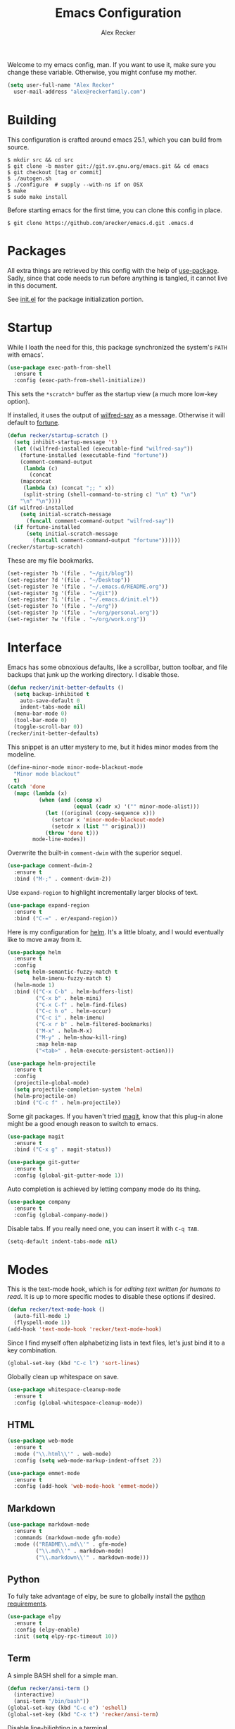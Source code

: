 #+TITLE: Emacs Configuration
#+AUTHOR: Alex Recker

Welcome to my emacs config, man.  If you want to use it, make sure you
change these variable.  Otherwise, you might confuse my mother.

#+BEGIN_SRC emacs-lisp
  (setq user-full-name "Alex Recker"
	user-mail-address "alex@reckerfamily.com")
#+END_SRC

* Building

  This configuration is crafted around emacs 25.1, which you can build
  from source.

  #+BEGIN_EXAMPLE
    $ mkdir src && cd src
    $ git clone -b master git://git.sv.gnu.org/emacs.git && cd emacs
    $ git checkout [tag or commit]
    $ ./autogen.sh
    $ ./configure  # supply --with-ns if on OSX
    $ make
    $ sudo make install
  #+END_EXAMPLE

  Before starting emacs for the first time, you can clone this config
  in place.

  #+BEGIN_EXAMPLE
    $ git clone https://github.com/arecker/emacs.d.git .emacs.d
  #+END_EXAMPLE

* Packages

  All extra things are retrieved by this config with the help of
  [[https://github.com/jwiegley/use-package][use-package]].  Sadly, since that code needs to run before anything
  is tangled, it cannot live in this document.

  See [[file:init.el][init.el]] for the package initialization portion.

* Startup

  While I loath the need for this, this package synchronized the
  system's =PATH= with emacs'.

  #+BEGIN_SRC emacs-lisp
    (use-package exec-path-from-shell
      :ensure t
      :config (exec-path-from-shell-initialize))
  #+END_SRC

  This sets the =*scratch*= buffer as the startup view (a much more
  low-key option).

  If installed, it uses the output of [[https://pypi.python.org/pypi/wilfred-say][wilfred-say]] as a message.
  Otherwise it will default to [[https://en.wikipedia.org/wiki/Fortune_(Unix)][fortune]].

  #+BEGIN_SRC emacs-lisp
    (defun recker/startup-scratch ()
      (setq inhibit-startup-message 't)
      (let ((wilfred-installed (executable-find "wilfred-say"))
	    (fortune-installed (executable-find "fortune"))
	    (comment-command-output
	     (lambda (c)
	       (concat
		(mapconcat
		 (lambda (x) (concat ";; " x))
		 (split-string (shell-command-to-string c) "\n" t) "\n")
		"\n" "\n"))))
	(if wilfred-installed
	    (setq initial-scratch-message
		  (funcall comment-command-output "wilfred-say"))
	  (if fortune-installed
	      (setq initial-scratch-message
		    (funcall comment-command-output "fortune"))))))
    (recker/startup-scratch)
  #+END_SRC

  These are my file bookmarks.

  #+BEGIN_SRC emacs-lisp
    (set-register ?b '(file . "~/git/blog"))
    (set-register ?d '(file . "~/Desktop"))
    (set-register ?e '(file . "~/.emacs.d/README.org"))
    (set-register ?g '(file . "~/git"))
    (set-register ?i '(file . "~/.emacs.d/init.el"))
    (set-register ?o '(file . "~/org"))
    (set-register ?p '(file . "~/org/personal.org"))
    (set-register ?w '(file . "~/org/work.org"))
  #+END_SRC

* Interface

  Emacs has some obnoxious defaults, like a scrollbar, button toolbar,
  and file backups that junk up the working directory.  I disable
  those.

  #+BEGIN_SRC emacs-lisp
    (defun recker/init-better-defaults ()
      (setq backup-inhibited t
	    auto-save-default 0
	    indent-tabs-mode nil)
      (menu-bar-mode 0)
      (tool-bar-mode 0)
      (toggle-scroll-bar 0))
    (recker/init-better-defaults)
  #+END_SRC

  This snippet is an utter mystery to me, but it hides minor modes
  from the modeline.

  #+BEGIN_SRC emacs-lisp
    (define-minor-mode minor-mode-blackout-mode
      "Minor mode blackout"
      t)
    (catch 'done
      (mapc (lambda (x)
              (when (and (consp x)
                         (equal (cadr x) '("" minor-mode-alist)))
                (let ((original (copy-sequence x)))
                  (setcar x 'minor-mode-blackout-mode)
                  (setcdr x (list "" original)))
                (throw 'done t)))
            mode-line-modes))
  #+END_SRC

  Overwrite the built-in =comment-dwim= with the superior sequel.

  #+BEGIN_SRC emacs-lisp
    (use-package comment-dwim-2
      :ensure t
      :bind ("M-;" . comment-dwim-2))
  #+END_SRC

  Use =expand-region= to highlight incrementally larger blocks of
  text.

  #+BEGIN_SRC emacs-lisp
    (use-package expand-region
      :ensure t
      :bind ("C-=" . er/expand-region))
  #+END_SRC

  Here is my configuration for [[https://github.com/emacs-helm/helm][helm]].  It's a little bloaty, and I
  would eventually like to move away from it.

  #+BEGIN_SRC emacs-lisp
    (use-package helm
      :ensure t
      :config
      (setq helm-semantic-fuzzy-match t
            helm-imenu-fuzzy-match t)
      (helm-mode 1)
      :bind (("C-x C-b" . helm-buffers-list)
             ("C-x b" . helm-mini)
             ("C-x C-f" . helm-find-files)
             ("C-c h o" . helm-occur)
             ("C-c i" . helm-imenu)
             ("C-x r b" . helm-filtered-bookmarks)
             ("M-x" . helm-M-x)
             ("M-y" . helm-show-kill-ring)
             :map helm-map
             ("<tab>" . helm-execute-persistent-action)))

    (use-package helm-projectile
      :ensure t
      :config
      (projectile-global-mode)
      (setq projectile-completion-system 'helm)
      (helm-projectile-on)
      :bind ("C-c f" . helm-projectile))
  #+END_SRC

  Some git packages.  If you haven't tried [[https://magit.vc/][magit]], know that this
  plug-in alone might be a good enough reason to switch to emacs.

  #+BEGIN_SRC emacs-lisp
    (use-package magit
      :ensure t
      :bind ("C-x g" . magit-status))

    (use-package git-gutter
      :ensure t
      :config (global-git-gutter-mode 1))
  #+END_SRC

  Auto completion is achieved by letting company mode do its thing.

  #+BEGIN_SRC emacs-lisp
    (use-package company
      :ensure t
      :config (global-company-mode))
  #+END_SRC

  Disable tabs.  If you really need one, you can insert it with =C-q TAB=.

  #+BEGIN_SRC emacs-lisp
    (setq-default indent-tabs-mode nil)
  #+END_SRC

* Modes

  This is the text-mode hook, which is for /editing text written for
  humans to read/. It is up to more specific modes to disable these
  options if desired.

  #+BEGIN_SRC emacs-lisp
    (defun recker/text-mode-hook ()
      (auto-fill-mode 1)
      (flyspell-mode 1))
    (add-hook 'text-mode-hook 'recker/text-mode-hook)
  #+END_SRC

  Since I find myself often alphabetizing lists in text files, let's
  just bind it to a key combination.

  #+BEGIN_SRC emacs-lisp
    (global-set-key (kbd "C-c l") 'sort-lines)
  #+END_SRC

  Globally clean up whitespace on save.

  #+BEGIN_SRC emacs-lisp
    (use-package whitespace-cleanup-mode
      :ensure t
      :config (global-whitespace-cleanup-mode))
  #+END_SRC

** HTML

   #+BEGIN_SRC emacs-lisp
     (use-package web-mode
       :ensure t
       :mode ("\\.html\\'" . web-mode)
       :config (setq web-mode-markup-indent-offset 2))

     (use-package emmet-mode
       :ensure t
       :config (add-hook 'web-mode-hook 'emmet-mode))
   #+END_SRC

** Markdown

   #+BEGIN_SRC emacs-lisp
     (use-package markdown-mode
       :ensure t
       :commands (markdown-mode gfm-mode)
       :mode (("README\\.md\\'" . gfm-mode)
              ("\\.md\\'" . markdown-mode)
              ("\\.markdown\\'" . markdown-mode)))
   #+END_SRC

** Python

   To fully take advantage of elpy, be sure to globally install the
   [[file:requirements.txt][python requirements]].
   
   #+BEGIN_SRC emacs-lisp
     (use-package elpy
       :ensure t
       :config (elpy-enable)
       :init (setq elpy-rpc-timeout 10))
   #+END_SRC

** Term
   
   A simple BASH shell for a simple man.

   #+BEGIN_SRC emacs-lisp
     (defun recker/ansi-term ()
       (interactive)
       (ansi-term "/bin/bash"))
     (global-set-key (kbd "C-c e") 'eshell)
     (global-set-key (kbd "C-x t") 'recker/ansi-term)
   #+END_SRC
   
   Disable line-hilighting in a terminal.

   #+BEGIN_SRC emacs-lisp
     (defun recker/term-mode-hook ()
       (global-hl-line-mode 0))
     (add-hook 'term-mode-hook 'recker/term-mode-hook)
   #+END_SRC

   Kill terminal buffers on exit.

   #+BEGIN_SRC emacs-lisp
     (defadvice term-handle-exit
         (after term-kill-buffer-on-exit activate)
       (kill-buffer))
   #+END_SRC

** YAML

   #+BEGIN_SRC emacs-lisp
     (use-package yaml-mode
       :ensure t
       :init (add-to-list 'auto-mode-alist '("\\.sls$" . yaml-mode)))
   #+END_SRC

* Org

  Install the org and org contrib packages.

  #+BEGIN_SRC emacs-lisp
    (use-package "org"
      :ensure t
      :pin "org"
      :init
      (setq org-agenda-files '("~/org")
            org-capture-templates
            '(
              ("i" "idea" entry (file+headline "~/org/personal.org" "Ideas")
               "* %?"
               :empty-lines 1)
              ))
      :config
      (org-babel-do-load-languages
       'org-babel-load-languages
       '((python . t)
         (ruby . t)
         (sh . t)
         (java . t)
         (js . t)
         (C . t)))
      :bind (("C-c a" . org-agenda)
             ("C-c c" . org-capture)
             ("C-c s" . org-store-link)))

    (use-package "org-plus-contrib"
      :ensure t
      :pin "org")
  #+END_SRC
  
  Load publishing logic for my blog, found [[file:blog.el][here]].

  #+BEGIN_SRC emacs-lisp
    (load-file "~/.emacs.d/blog.el")
  #+END_SRC

* Functions

  These are miscellaneous functions that I've written (or
  plagiarized).

  #+BEGIN_SRC emacs-lisp
    (defun recker/purge-buffers ()
      "Deletes all buffers except for *scratch*"
      (interactive)
      (let ((kill-if-not-scratch
             (lambda (b)
               (unless (string= (buffer-name b) "*scratch*")
                 (kill-buffer b)))))
        (mapc kill-if-not-scratch (buffer-list))))

    (defun recker/unfill-region (beg end)
      "Unfill the region, joining text paragraphs into a single
            logical line.  This is useful, e.g., for use with
            `visual-line-mode'."
      (interactive "*r")
      (let ((fill-column (point-max)))
        (fill-region beg end)))
  #+END_SRC

  Also, browser bookmarks.  Emacs should use your system's default browser.

  #+BEGIN_SRC emacs-lisp
    ;; TODO: modify this so it's not so dependent on helm
    (defun recker/bookmark-open (link)
      "Opens a browser bookmark"
      (interactive
       (helm-comp-read "Select Bookmark: " recker/bookmark-list))
      (browse-url link))
    (load-file "~/org/bookmarks.el")
    (global-set-key (kbd "C-c b") 'recker/bookmark-open)
  #+END_SRC

* Local

  For any secrets or lispy changes you are testing out for the day, I
  find it conenvient to keep those [[file:lisp/][here]].  This function loads all
  =.el= files found there.

  #+BEGIN_SRC emacs-lisp
    (defun recker/load-directory (dir)
      (let ((load-it (lambda (f)
                       (load-file (concat (file-name-as-directory dir) f)))
                     ))
        (mapc load-it (directory-files dir nil "\\.el$"))))
    (recker/load-directory "~/.emacs.d/lisp/")
  #+END_SRC
